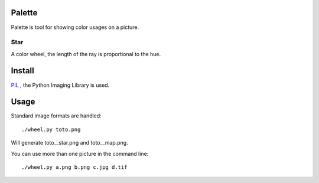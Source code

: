 Palette
=======

Palette is tool for showing color usages on a picture.

Star
----
A color wheel, the length of the ray is proportional to the hue.

Install
=======

PIL_ , the Python Imaging Library is used.

Usage
=====
Standard image formats are handled::

  ./wheel.py toto.png

Will generate toto__star.png and toto__map.png.

You can use more than one picture in the command line::

  ./wheel.py a.png b.png c.jpg d.tif

.. _PIL: http://www.pythonware.com/products/pil/